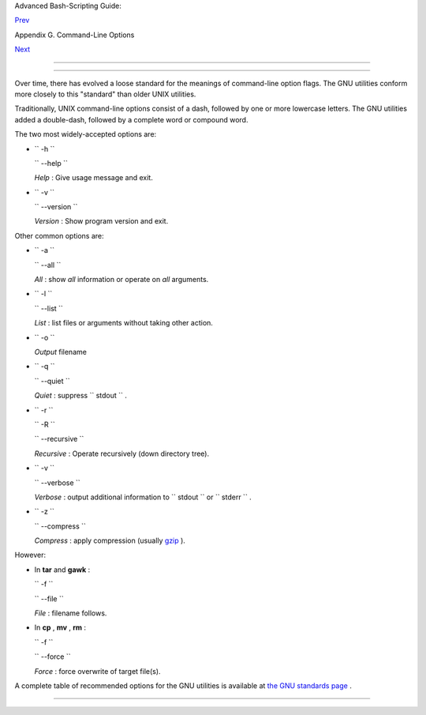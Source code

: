 .. raw:: html

   <div class="NAVHEADER">

.. raw:: html

   <table border="0" cellpadding="0" cellspacing="0" summary="Header navigation table" width="100%">

.. raw:: html

   <tr>

.. raw:: html

   <th align="center" colspan="3">

Advanced Bash-Scripting Guide:

.. raw:: html

   </th>

.. raw:: html

   </tr>

.. raw:: html

   <tr>

.. raw:: html

   <td align="left" valign="bottom" width="10%">

`Prev <command-line-options.html>`__

.. raw:: html

   </td>

.. raw:: html

   <td align="center" valign="bottom" width="80%">

Appendix G. Command-Line Options

.. raw:: html

   </td>

.. raw:: html

   <td align="right" valign="bottom" width="10%">

`Next <bash-options.html>`__

.. raw:: html

   </td>

.. raw:: html

   </tr>

.. raw:: html

   </table>

--------------

.. raw:: html

   </div>

.. raw:: html

   <div class="SECT1">

  G.1. Standard Command-Line Options
===================================

Over time, there has evolved a loose standard for the meanings of
command-line option flags. The GNU utilities conform more closely to
this "standard" than older UNIX utilities.

Traditionally, UNIX command-line options consist of a dash, followed by
one or more lowercase letters. The GNU utilities added a double-dash,
followed by a complete word or compound word.

The two most widely-accepted options are:

-  ``        -h       ``

   ``        --help       ``

   *Help* : Give usage message and exit.

-  ``        -v       ``

   ``        --version       ``

   *Version* : Show program version and exit.

Other common options are:

-  ``        -a       ``

   ``        --all       ``

   *All* : show *all* information or operate on *all* arguments.

-  ``        -l       ``

   ``        --list       ``

   *List* : list files or arguments without taking other action.

-  ``        -o       ``

   *Output* filename

-  ``        -q       ``

   ``        --quiet       ``

   *Quiet* : suppress ``        stdout       `` .

-  ``        -r       ``

   ``        -R       ``

   ``        --recursive       ``

   *Recursive* : Operate recursively (down directory tree).

-  ``        -v       ``

   ``        --verbose       ``

   *Verbose* : output additional information to
   ``        stdout       `` or ``        stderr       `` .

-  ``        -z       ``

   ``        --compress       ``

   *Compress* : apply compression (usually
   `gzip <filearchiv.html#GZIPREF>`__ ).

However:

-  In **tar** and **gawk** :

   ``        -f       ``

   ``        --file       ``

   *File* : filename follows.

-  In **cp** , **mv** , **rm** :

   ``        -f       ``

   ``        --force       ``

   *Force* : force overwrite of target file(s).

.. raw:: html

   <div class="CAUTION">

+--------------------------------------+--------------------------------------+
| |Caution|                            |
| Many UNIX and Linux utilities        |
| deviate from this "standard," so it  |
| is dangerous to *assume* that a      |
| given option will behave in a        |
| standard way. Always check the man   |
| page for the command in question     |
| when in doubt.                       |
+--------------------------------------+--------------------------------------+

.. raw:: html

   </div>

A complete table of recommended options for the GNU utilities is
available at `the GNU standards
page <http://www.gnu.org/prep/standards/>`__ .

.. raw:: html

   </div>

.. raw:: html

   <div class="NAVFOOTER">

--------------

+--------------------------+--------------------------+--------------------------+
| `Prev <command-line-opti | Command-Line Options     |
| ons.html>`__             | `Up <command-line-option |
| `Home <index.html>`__    | s.html>`__               |
| `Next <bash-options.html | Bash Command-Line        |
| >`__                     | Options                  |
+--------------------------+--------------------------+--------------------------+

.. raw:: html

   </div>

.. |Caution| image:: ../images/caution.gif
